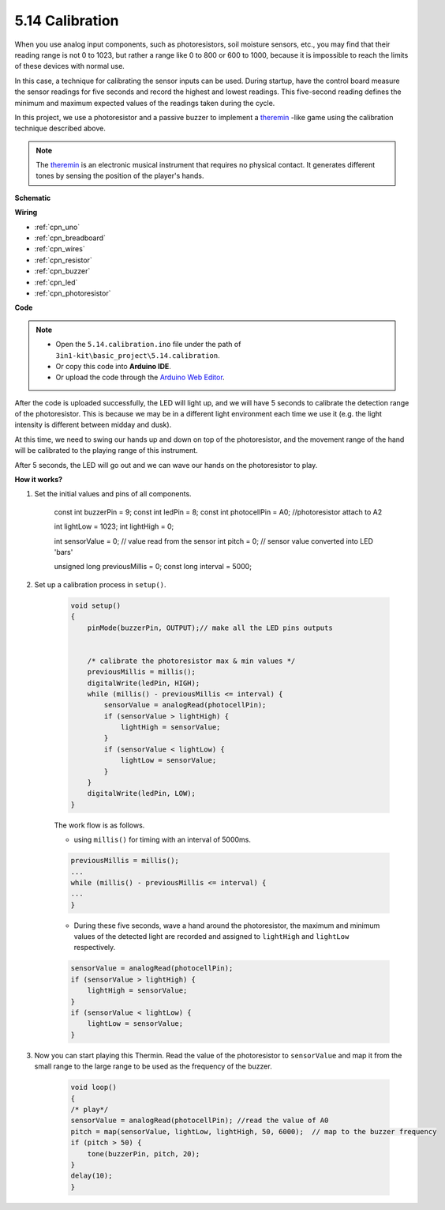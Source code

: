 .. _ar_calibration:

5.14 Calibration
==========================

When you use analog input components, such as photoresistors, soil moisture sensors, etc., you may find that their reading range is not 0 to 1023, but rather a range like 0 to 800 or 600 to 1000, because it is impossible to reach the limits of these devices with normal use.

In this case, a technique for calibrating the sensor inputs can be used. During startup, have the control board measure the sensor readings for five seconds and record the highest and lowest readings. This five-second reading defines the minimum and maximum expected values of the readings taken during the cycle.


In this project, we use a photoresistor and a passive buzzer to implement a `theremin <https://en.wikipedia.org/wiki/Theremin>`_ -like game using the calibration technique described above.

.. note::
    The `theremin <https://en.wikipedia.org/wiki/Theremin>`_ is an electronic musical instrument that requires no physical contact. It generates different tones by sensing the position of the player's hands.



**Schematic**

.. image:: img/circuit_8.8_calibration.png

**Wiring**

.. image:: img/calibration_bb.jpg
    :width: 600
    :align: center


* :ref:`cpn_uno`
* :ref:`cpn_breadboard`
* :ref:`cpn_wires`
* :ref:`cpn_resistor`
* :ref:`cpn_buzzer`
* :ref:`cpn_led` 
* :ref:`cpn_photoresistor` 

**Code**

.. note::

    * Open the ``5.14.calibration.ino`` file under the path of ``3in1-kit\basic_project\5.14.calibration``.
    * Or copy this code into **Arduino IDE**.
    
    * Or upload the code through the `Arduino Web Editor <https://docs.arduino.cc/cloud/web-editor/tutorials/getting-started/getting-started-web-editor>`_.

.. raw:: html
    
    <iframe src=https://create.arduino.cc/editor/sunfounder01/9cbcaae0-3c9d-4e33-9957-548f92a9aab7/preview?embed style="height:510px;width:100%;margin:10px 0" frameborder=0></iframe>


After the code is uploaded successfully, the LED will light up, and we will have 5 seconds to calibrate the detection range of the photoresistor. This is because we may be in a different light environment each time we use it (e.g. the light intensity is different between midday and dusk).

At this time, we need to swing our hands up and down on top of the photoresistor, and the movement range of the hand will be calibrated to the playing range of this instrument.

After 5 seconds, the LED will go out and we can wave our hands on the photoresistor to play.



**How it works?**

#. Set the initial values and pins of all components.

    .. code-block:: arduino

    const int buzzerPin = 9;
    const int ledPin = 8;
    const int photocellPin = A0;  //photoresistor attach to A2

    int lightLow = 1023;
    int lightHigh = 0;

    int sensorValue = 0;        // value read from the sensor
    int pitch = 0;           // sensor value converted into LED 'bars'

    unsigned long previousMillis = 0;
    const long interval = 5000;

#. Set up a calibration process in ``setup()``.

    .. code-block:: arduino

        void setup()
        {
            pinMode(buzzerPin, OUTPUT);// make all the LED pins outputs


            /* calibrate the photoresistor max & min values */
            previousMillis = millis();
            digitalWrite(ledPin, HIGH);
            while (millis() - previousMillis <= interval) {
                sensorValue = analogRead(photocellPin);
                if (sensorValue > lightHigh) {
                    lightHigh = sensorValue;
                }
                if (sensorValue < lightLow) {
                    lightLow = sensorValue;
                }
            }
            digitalWrite(ledPin, LOW);
        }

    The work flow is as follows.

    * using ``millis()`` for timing with an interval of 5000ms.

    .. code-block:: arduino

        previousMillis = millis();
        ...
        while (millis() - previousMillis <= interval) {
        ...
        }

    * During these five seconds, wave a hand around the photoresistor, the maximum and minimum values ​​of the detected light are recorded and assigned to ``lightHigh`` and ``lightLow`` respectively.

    .. code-block:: arduino
        
        sensorValue = analogRead(photocellPin);
        if (sensorValue > lightHigh) {
            lightHigh = sensorValue;
        }
        if (sensorValue < lightLow) {
            lightLow = sensorValue;
        }

#. Now you can start playing this Thermin. Read the value of the photoresistor to ``sensorValue`` and map it from the small range to the large range to be used as the frequency of the buzzer. 

    .. code-block:: arduino

        void loop()
        {
        /* play*/
        sensorValue = analogRead(photocellPin); //read the value of A0
        pitch = map(sensorValue, lightLow, lightHigh, 50, 6000);  // map to the buzzer frequency
        if (pitch > 50) {
            tone(buzzerPin, pitch, 20);
        }
        delay(10);
        }
